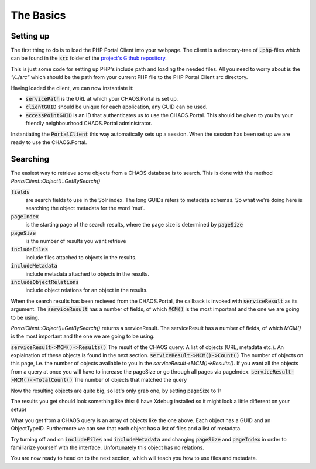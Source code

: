 ==========
The Basics
==========

Setting up
----------
The first thing to do is to load the PHP Portal Client into your webpage.
The client is a directory-tree of :code:`.php`-files which can be found in the
:code:`src` folder of the `project's Github repository`_.

.. _`project's Github repository`: https://github.com/CHAOS-Community/CHAOS.Portal.Client-PHP

.. code-editor:: php

    <?php
    set_include_path(get_include_path() . PATH_SEPARATOR . __DIR__ .
                     "/../src"); // <-- Relative path to Portal Client

    require_once("CaseSensitiveAutoload.php");

    spl_autoload_extensions(".php");
    spl_autoload_register("CaseSensitiveAutoload");

    use CHAOS\Portal\Client\PortalClient;
    ?>

This is just some code for setting up PHP's include path and loading the needed
files.  All you need to worry about is the `"/../src"` which should be the path
from your current PHP file to the PHP Portal Client src directory.

Having loaded the client, we can now instantiate it:

.. code-editor:: php
    :id: setup-code

    <?php
    $servicePath = "http://api.chaos-systems.com/";
    $clientGUID = "B9CBFFDD-3F73-48FC-9D5D-3802FBAD4CBD";
    $accessPointGUID = "C4C2B8DA-A980-11E1-814B-02CEA2621172";

    $client = new PortalClient($servicePath, $clientGUID);

    echo "SessionGUID: " . $client->SessionGUID() . "<br>";
    ?>

* :code:`servicePath`
  is the URL at which your CHAOS.Portal is set up.
* :code:`clientGUID`
  should be unique for each application, any GUID can be used.
* :code:`accessPointGUID`
  is an ID that authenticates us to use the CHAOS.Portal. This
  should be given to you by your friendly neighbourhood CHAOS.Portal
  administrator.

Instantiating the :code:`PortalClient` this way automatically
sets up a session. When the session has been set up we are ready to use
the CHAOS.Portal.


..  Next we need to set up a session. Session are for logging in with some
    user on the CHAOS.Portal server and thereby authenticating yourself with the
    server. In this case we don't need to login, and a session is automatically
    created for us.

..      <!-- When the session is created, we are ready to grab objects from the CHAOS -->
        <!-- server. We can add event handlers to the SessionAcquired() event &#45; these -->
        <!-- will be called when a session has been set up for us. -->
        </p>

Searching
---------
The easiest way to retrieve some objects from a CHAOS database is to search.
This is done with the method `PortalClient::Object()::GetBySearch()`

.. code-editor:: php

   <?php
   $fields = [
     "5906a41b-feae-48db-bfb7-714b3e105396",
     "00000000-0000-0000-0000-000063c30000",
     "00000000-0000-0000-0000-000065c30000"
   ];

   $serviceResult = $client->Object()->GetSearchSchemas(
     "test",       // search string
     $fields,      // fields to search
     "da",         // language code
     $accessPointGUID,
     0,            // pageIndex
     10,           // pageSize
     true,         // includeMetadata
     true,         // includeFiles
     true          // includeObjectRelations
   );
   $objects = $serviceResult->MCM()->Results();

   echo "Got " . $serviceResult->MCM()->Count() . "/" . $serviceResult->MCM()->TotalCount() . " objects";
   ?>


:code:`fields`
  are search fields to use in the Solr index. The long GUIDs refers to
  metadata schemas. So what we're doing here is searching the object
  metadata for the word 'mut'.  
:code:`pageIndex`
  is the starting page of the search results, where the page size is
  determined by :code:`pageSize`
:code:`pageSize`
  is the number of results you want retrieve  
:code:`includeFiles`
  include files attached to objects in the results.  
:code:`includeMetadata`
  include metadata attached to objects in the results.  
:code:`includeObjectRelations`
  include object relations for an object in the results.  

When the search results has been recieved from the CHAOS.Portal, the
callback is invoked with :code:`serviceResult` as its argument.
The :code:`serviceResult` has a number of fields, of which
:code:`MCM()` is the most important and the one we are going to be
using.

`PortalClient::Object()::GetBySearch()` returns a serviceResult. The serviceResult
has a number of fields, of which `MCM()` is the most important and the one we are
going to be using.

:code:`serviceResult->MCM()->Results()`
The result of the CHAOS query: A list of objects (URL, metadata etc.). An
explaination of these objects is found in the next section.
:code:`serviceResult->MCM()->Count()`
The number of objects on this page, i.e. the number of objects available to you
in the `serviceResult->MCM()->Results()`.  If you want all the objects from a
query at once you will have to increase the pageSize or go through all pages via
pageIndex.
:code:`serviceResult->MCM()->TotalCount()`
The number of objects that matched the query


Now the resulting objects are quite big, so let's only grab one, by
setting pageSize to 1:

.. code-editor:: php

    <?php
    // Retrieve objects
    $serviceResult = $client->Object()->GetSearchSchemas(
      "test",       // search string
      ["5906a41b-feae-48db-bfb7-714b3e105396"],      // fields to search
      "da",         // language code
      $accessPointGUID,
      0,            // pageIndex
      1,           // pageSize
      true,         // includeMetadata
      true,         // includeFiles
      true          // includeObjectRelations
    );
    $objects = $serviceResult->MCM()->Results();

    var_dump($objects[0]);
    ?>

The results you get should look something like this:
(I have Xdebug installed so it might look a little different on your setup)

.. raw:: html

    <pre class='xdebug-var-dump' dir='ltr'>
    <b>object</b>(<i>stdClass</i>)[<i>47</i>]
      <i>public</i> 'GUID' <font color='#888a85'>=&gt;</font> <small>string</small> <font color='#cc0000'>'00000000-0000-0000-0000-000064faff15'</font> <i>(length=36)</i>
      <i>public</i> 'ObjectTypeID' <font color='#888a85'>=&gt;</font> <small>int</small> <font color='#4e9a06'>36</font>
      <i>public</i> 'DateCreated' <font color='#888a85'>=&gt;</font> <small>int</small> <font color='#4e9a06'>-2147483648</font>
      <i>public</i> 'Metadatas' <font color='#888a85'>=&gt;</font>
        <b>array</b> <i>(size=2)</i>
          0 <font color='#888a85'>=&gt;</font>
            <b>object</b>(<i>stdClass</i>)[<i>48</i>]
              <i>public</i> 'GUID' <font color='#888a85'>=&gt;</font> <small>string</small> <font color='#cc0000'>'72164e6d-c9ec-f145-8907-b187ec108fe0'</font> <i>(length=36)</i>
              <i>public</i> 'EditingUserGUID' <font color='#888a85'>=&gt;</font> <small>string</small> <font color='#cc0000'>'80d15fb4-c1fb-9445-89c6-1a398cbd85e5'</font> <i>(length=36)</i>
              <i>public</i> 'LanguageCode' <font color='#888a85'>=&gt;</font> <small>string</small> <font color='#cc0000'>'da'</font> <i>(length=2)</i>
              <i>public</i> 'MetadataSchemaGUID' <font color='#888a85'>=&gt;</font> <small>string</small> <font color='#cc0000'>'5906a41b-feae-48db-bfb7-714b3e105396'</font> <i>(length=36)</i>
              <i>public</i> 'RevisionID' <font color='#888a85'>=&gt;</font> <small>int</small> <font color='#4e9a06'>1</font>
              <i>public</i> 'MetadataXML' <font color='#888a85'>=&gt;</font> <small>string</small> <font color='#cc0000'>'&lt;DKA xmlns:xsi=&quot;http://www.w3.org/2001/XMLSchema-instance&quot; xmlns=&quot;http://www.danskkulturarv.dk/DKA2.xsd&quot; xmlns:oa=&quot;http://www.openarchives.org/OAI/2.0/&quot; xmlns:ese=&quot;http://www.europeana.eu/schemas/ese/&quot; xmlns:dc=&quot;http://purl.org/dc/elements/1.1/&quot; xmlns:dcterms=&quot;http://purl.org/dc/terms/&quot; xsi:schemaLocation=&quot;http://www.danskkulturarv.dk/DKA2.xsd ../../Base/schemas/DKA2.xsd&quot;&gt;&lt;Title&gt;Livets gang i Lidenlund&lt;/Title&gt;&lt;Abstract /&gt;&lt;Description&gt;&lt;div xmlns=&quot;http://www.w3.org/1999/xhtml&quot;&gt;&lt;p&gt;Politibetjent StrÃ¸hmer pÃ¥ p'...</font> <i>(length=1592)</i>
              <i>public</i> 'DateCreated' <font color='#888a85'>=&gt;</font> <small>int</small> <font color='#4e9a06'>-2147483648</font>
              <i>public</i> 'FullName' <font color='#888a85'>=&gt;</font> <small>string</small> <font color='#cc0000'>'CHAOS.MCM.Data.DTO.Metadata'</font> <i>(length=27)</i>
          1 <font color='#888a85'>=&gt;</font>
            <b>object</b>(<i>stdClass</i>)[<i>49</i>]
              <i>public</i> 'GUID' <font color='#888a85'>=&gt;</font> <small>string</small> <font color='#cc0000'>'c7d38f18-39cb-9a49-b3be-46c1be735f1c'</font> <i>(length=36)</i>
              <i>public</i> 'EditingUserGUID' <font color='#888a85'>=&gt;</font> <small>string</small> <font color='#cc0000'>'80d15fb4-c1fb-9445-89c6-1a398cbd85e5'</font> <i>(length=36)</i>
              <i>public</i> 'LanguageCode' <font color='#888a85'>=&gt;</font> <small>string</small> <font color='#cc0000'>'da'</font> <i>(length=2)</i>
              <i>public</i> 'MetadataSchemaGUID' <font color='#888a85'>=&gt;</font> <small>string</small> <font color='#cc0000'>'00000000-0000-0000-0000-000063c30000'</font> <i>(length=36)</i>
              <i>public</i> 'RevisionID' <font color='#888a85'>=&gt;</font> <small>int</small> <font color='#4e9a06'>1</font>
              <i>public</i> 'MetadataXML' <font color='#888a85'>=&gt;</font> <small>string</small> <font color='#cc0000'>'&lt;DKA&gt;&lt;Title&gt;Livets gang i Lidenlund&lt;/Title&gt;&lt;Abstract&gt;Politibetjent StrÃ¸hmer pÃ¥ politigÃ¥rden.&lt;/Abstract&gt;&lt;Description /&gt;&lt;Organization&gt;Det Kongelige Bibliotek&lt;/Organization&gt;&lt;Type /&gt;&lt;CreatedDate&gt;2009-12-17T00:00:00&lt;/CreatedDate&gt;&lt;FirstPublishedDate&gt;2009-12-17T00:00:00&lt;/FirstPublishedDate&gt;&lt;Identifier&gt;102188&lt;/Identifier&gt;&lt;Contributor /&gt;&lt;Creator&gt;&lt;Person Name=&quot;Gantriis, Henning (1918-1989) bladtegner&quot; Role=&quot;Creator&quot; /&gt;&lt;/Creator&gt;&lt;TechnicalComment /&gt;&lt;Location /&gt;&lt;RightsDescription&gt;Billedet er beskyttet af loven om op'...</font> <i>(length=559)</i>
              <i>public</i> 'DateCreated' <font color='#888a85'>=&gt;</font> <small>int</small> <font color='#4e9a06'>-2147483648</font>
              <i>public</i> 'FullName' <font color='#888a85'>=&gt;</font> <small>string</small> <font color='#cc0000'>'CHAOS.MCM.Data.DTO.Metadata'</font> <i>(length=27)</i>
      <i>public</i> 'Files' <font color='#888a85'>=&gt;</font>
        <b>array</b> <i>(size=2)</i>
          0 <font color='#888a85'>=&gt;</font>
            <b>object</b>(<i>stdClass</i>)[<i>50</i>]
              <i>public</i> 'ID' <font color='#888a85'>=&gt;</font> <small>int</small> <font color='#4e9a06'>501377</font>
              <i>public</i> 'ParentID' <font color='#888a85'>=&gt;</font> <font color='#3465a4'>null</font>
              <i>public</i> 'Filename' <font color='#888a85'>=&gt;</font> <small>string</small> <font color='#cc0000'>'db_henning_gantriis_01384.jpg'</font> <i>(length=29)</i>
              <i>public</i> 'OriginalFilename' <font color='#888a85'>=&gt;</font> <small>string</small> <font color='#cc0000'>'db_henning_gantriis_01384.jpg'</font> <i>(length=29)</i>
              <i>public</i> 'Token' <font color='#888a85'>=&gt;</font> <small>string</small> <font color='#cc0000'>'HTTP Download'</font> <i>(length=13)</i>
              <i>public</i> 'URL' <font color='#888a85'>=&gt;</font> <small>string</small> <font color='#cc0000'>'http://www.kb.dk/imageService//online_master_arkiv_2/non-archival/Images/BLADTE_VANDMAERKER//db_henning_gantriis_01384.jpg'</font> <i>(length=122)</i>
              <i>public</i> 'FormatID' <font color='#888a85'>=&gt;</font> <small>int</small> <font color='#4e9a06'>42</font>
              <i>public</i> 'Format' <font color='#888a85'>=&gt;</font> <small>string</small> <font color='#cc0000'>'KB Source JPEG '</font> <i>(length=15)</i>
              <i>public</i> 'FormatCategory' <font color='#888a85'>=&gt;</font> <small>string</small> <font color='#cc0000'>'Image Source'</font> <i>(length=12)</i>
              <i>public</i> 'FormatType' <font color='#888a85'>=&gt;</font> <small>string</small> <font color='#cc0000'>'Image'</font> <i>(length=5)</i>
              <i>public</i> 'FullName' <font color='#888a85'>=&gt;</font> <small>string</small> <font color='#cc0000'>'CHAOS.MCM.Data.DTO.FileInfo'</font> <i>(length=27)</i>
          1 <font color='#888a85'>=&gt;</font>
            <b>object</b>(<i>stdClass</i>)[<i>51</i>]
              <i>public</i> 'ID' <font color='#888a85'>=&gt;</font> <small>int</small> <font color='#4e9a06'>3550788</font>
              <i>public</i> 'ParentID' <font color='#888a85'>=&gt;</font> <font color='#3465a4'>null</font>
              <i>public</i> 'Filename' <font color='#888a85'>=&gt;</font> <small>string</small> <font color='#cc0000'>'db_henning_gantriis_01384.jpg'</font> <i>(length=29)</i>
              <i>public</i> 'OriginalFilename' <font color='#888a85'>=&gt;</font> <small>string</small> <font color='#cc0000'>'db_henning_gantriis_01384.jpg'</font> <i>(length=29)</i>
              <i>public</i> 'Token' <font color='#888a85'>=&gt;</font> <small>string</small> <font color='#cc0000'>'HTTP Download'</font> <i>(length=13)</i>
              <i>public</i> 'URL' <font color='#888a85'>=&gt;</font> <small>string</small> <font color='#cc0000'>'http://www.kb.dk/imageService/w150/online_master_arkiv_2/non-archival/Images/BLADTE_VANDMAERKER/db_henning_gantriis_01384.jpg'</font> <i>(length=125)</i>
              <i>public</i> 'FormatID' <font color='#888a85'>=&gt;</font> <small>int</small> <font color='#4e9a06'>10</font>
              <i>public</i> 'Format' <font color='#888a85'>=&gt;</font> <small>string</small> <font color='#cc0000'>'SMK asset thumbnail'</font> <i>(length=19)</i>
              <i>public</i> 'FormatCategory' <font color='#888a85'>=&gt;</font> <small>string</small> <font color='#cc0000'>'SMK asset thumbnail'</font> <i>(length=19)</i>
              <i>public</i> 'FormatType' <font color='#888a85'>=&gt;</font> <small>string</small> <font color='#cc0000'>'Image'</font> <i>(length=5)</i>
              <i>public</i> 'FullName' <font color='#888a85'>=&gt;</font> <small>string</small> <font color='#cc0000'>'CHAOS.MCM.Data.DTO.FileInfo'</font> <i>(length=27)</i>
      <i>public</i> 'ObjectRelations' <font color='#888a85'>=&gt;</font>
        <b>array</b> <i>(size=0)</i>
          <i><font color='#888a85'>empty</font></i>
      <i>public</i> 'FullName' <font color='#888a85'>=&gt;</font> <small>string</small> <font color='#cc0000'>'CHAOS.MCM.Data.DTO.Object'</font> <i>(length=25)</i>
    </pre>

What you get from a CHAOS query is an array of objects like the one above. Each
object has a GUID and an ObjectTypeID. Furthermore we can see that each object
has a list of files and a list of metadata.

Try turning off and on :code:`includeFiles` and :code:`includeMetadata` and
changing :code:`pageSize` and :code:`pageIndex` in order to familiarize yourself
with the interface.  Unfortunately this object has no relations.

You are now ready to head on to the next section, which will teach you
how to use files and metadata.

